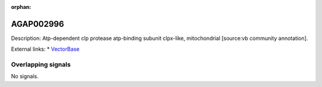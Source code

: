 :orphan:

AGAP002996
=============





Description: Atp-dependent clp protease atp-binding subunit clpx-like, mitochondrial [source:vb community annotation].

External links:
* `VectorBase <https://www.vectorbase.org/Anopheles_gambiae/Gene/Summary?g=AGAP002996>`_

Overlapping signals
-------------------



No signals.



